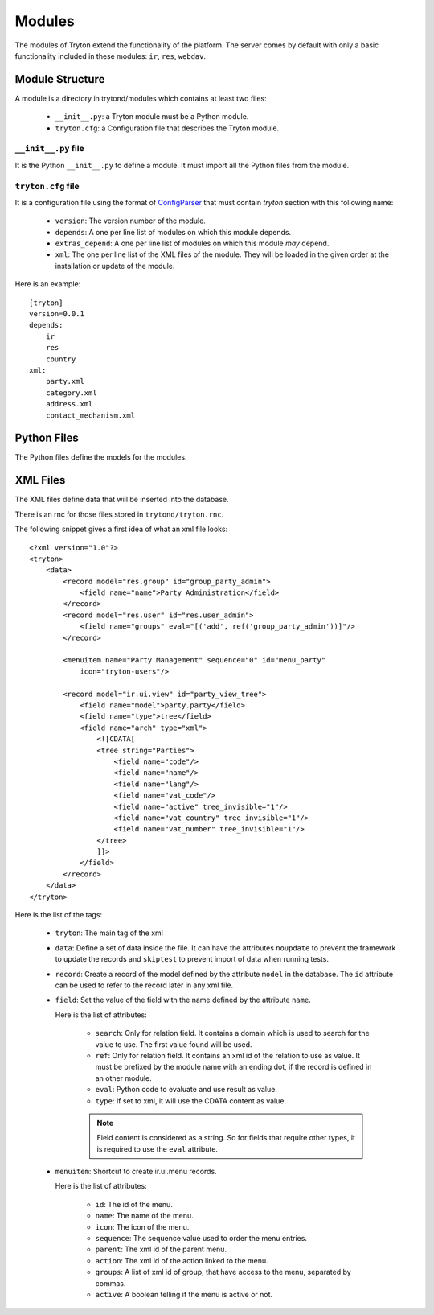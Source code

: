 .. _topics-modules:

=======
Modules
=======

The modules of Tryton extend the functionality of the platform. The server
comes by default with only a basic functionality included in these modules:
``ir``, ``res``, ``webdav``.

Module Structure
================

A module is a directory in trytond/modules which contains at least two files:

   * ``__init__.py``: a Tryton module must be a Python module.

   * ``tryton.cfg``: a Configuration file that describes the Tryton module.

``__init__.py`` file
--------------------

It is the Python ``__init__.py`` to define a module. It must import all the
Python files from the module.


``tryton.cfg`` file
-------------------

It is a configuration file using the format of `ConfigParser`_ that must
contain `tryton` section with this following name:

   * ``version``: The version number of the module.

   * ``depends``: A one per line list of modules on which this module depends.

   * ``extras_depend``: A one per line list of modules on which this module
     *may* depend.

   * ``xml``: The one per line list of the XML files of the module. They will
     be loaded in the given order at the installation or update of the module.

Here is an example::

    [tryton]
    version=0.0.1
    depends:
        ir
        res
        country
    xml:
        party.xml
        category.xml
        address.xml
        contact_mechanism.xml

Python Files
============

The Python files define the models for the modules.

XML Files
=========

The XML files define data that will be inserted into the database.

There is an rnc for those files stored in ``trytond/tryton.rnc``.

The following snippet gives a first idea of what an xml file looks:

.. highlight:: xml

::

  <?xml version="1.0"?>
  <tryton>
      <data>
          <record model="res.group" id="group_party_admin">
              <field name="name">Party Administration</field>
          </record>
          <record model="res.user" id="res.user_admin">
              <field name="groups" eval="[('add', ref('group_party_admin'))]"/>
          </record>

          <menuitem name="Party Management" sequence="0" id="menu_party"
              icon="tryton-users"/>

          <record model="ir.ui.view" id="party_view_tree">
              <field name="model">party.party</field>
              <field name="type">tree</field>
              <field name="arch" type="xml">
                  <![CDATA[
                  <tree string="Parties">
                      <field name="code"/>
                      <field name="name"/>
                      <field name="lang"/>
                      <field name="vat_code"/>
                      <field name="active" tree_invisible="1"/>
                      <field name="vat_country" tree_invisible="1"/>
                      <field name="vat_number" tree_invisible="1"/>
                  </tree>
                  ]]>
              </field>
          </record>
      </data>
  </tryton>

Here is the list of the tags:

    * ``tryton``: The main tag of the xml

    * ``data``: Define a set of data inside the file. It can have the
      attributes ``noupdate`` to prevent the framework to update the records
      and ``skiptest`` to prevent import of data when running tests.

    * ``record``: Create a record of the model defined by the attribute
      ``model`` in the database. The ``id`` attribute can be used to refer to
      the record later in any xml file.

    * ``field``: Set the value of the field with the name defined by the
      attribute ``name``.

      Here is the list of attributes:

        * ``search``: Only for relation field. It contains a domain which is
          used to search for the value to use. The first value found will be
          used.

        * ``ref``: Only for relation field. It contains an xml id of the
          relation to use as value. It must be prefixed by the module name with
          an ending dot, if the record is defined in an other module.

        * ``eval``: Python code to evaluate and use result as value.

        * ``type``: If set to xml, it will use the CDATA content as value.

        .. note::
            Field content is considered as a string. So for fields that require
            other types, it is required to use the ``eval`` attribute.
        ..


    * ``menuitem``: Shortcut to create ir.ui.menu records.

      Here is the list of attributes:

        * ``id``: The id of the menu.

        * ``name``: The name of the menu.

        * ``icon``: The icon of the menu.

        * ``sequence``: The sequence value used to order the menu entries.

        * ``parent``: The xml id of the parent menu.

        * ``action``: The xml id of the action linked to the menu.

        * ``groups``: A list of xml id of group, that have access to the menu,
          separated by commas.

        * ``active``: A boolean telling if the menu is active or not.


.. _ConfigParser: http://docs.python.org/library/configparser.html
